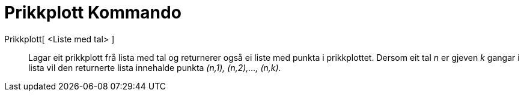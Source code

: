 = Prikkplott Kommando
:page-en: commands/DotPlot
ifdef::env-github[:imagesdir: /nn/modules/ROOT/assets/images]

Prikkplott[ <Liste med tal> ]::
  Lagar eit prikkplott frå lista med tal og returnerer også ei liste med punkta i prikkplottet. Dersom eit tal _n_ er
  gjeven _k_ gangar i lista vil den returnerte lista innehalde punkta _(n,1), (n,2),..., (n,k)._
